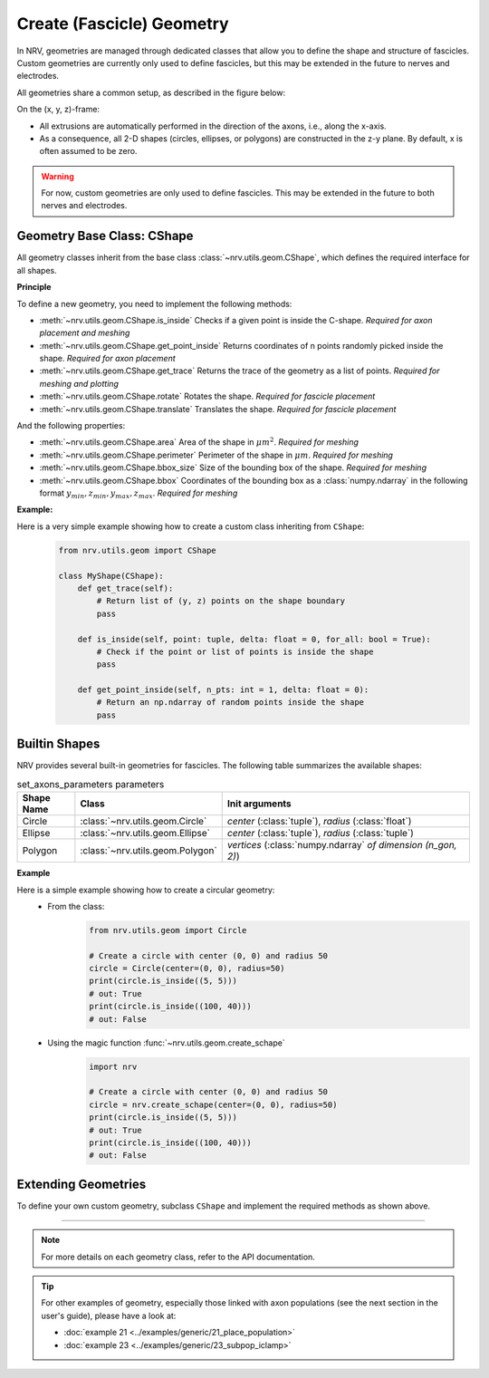 ==========================
Create (Fascicle) Geometry
==========================

In NRV, geometries are managed through dedicated classes that allow you to define the shape and structure of fascicles. Custom geometries are currently only used to define fascicles, but this may be extended in the future to nerves and electrodes.

All geometries share a common setup, as described in the figure below:

.. image:: ../images/geometry_1_light.png
    :class: only-light

.. image:: ../images/geometry_1_dark.png
    :class: only-dark

On the (x, y, z)-frame:

- All extrusions are automatically performed in the direction of the axons, i.e., along the x-axis.
- As a consequence, all 2-D shapes (circles, ellipses, or polygons) are constructed in the z-y plane. By default, x is often assumed to be zero.

.. warning::

    For now, custom geometries are only used to define fascicles. This may be extended in the future to both nerves and electrodes.

Geometry Base Class: CShape
===========================

All geometry classes inherit from the base class :class:`~nrv.utils.geom.CShape`, which defines the required interface for all shapes.

**Principle**

To define a new geometry, you need to implement the following methods:

- :meth:`~nrv.utils.geom.CShape.is_inside` Checks if a given point is inside the C-shape. *Required for axon placement and meshing*
- :meth:`~nrv.utils.geom.CShape.get_point_inside` Returns coordinates of n points randomly picked inside the shape. *Required for axon placement*
- :meth:`~nrv.utils.geom.CShape.get_trace` Returns the trace of the geometry as a list of points. *Required for meshing and plotting*
- :meth:`~nrv.utils.geom.CShape.rotate` Rotates the shape. *Required for fascicle placement*
- :meth:`~nrv.utils.geom.CShape.translate` Translates the shape. *Required for fascicle placement*

And the following properties:

- :meth:`~nrv.utils.geom.CShape.area` Area of the shape in :math:`\mu m^2`. *Required for meshing*
- :meth:`~nrv.utils.geom.CShape.perimeter` Perimeter of the shape in :math:`\mu m`. *Required for meshing*
- :meth:`~nrv.utils.geom.CShape.bbox_size` Size of the bounding box of the shape. *Required for meshing*
- :meth:`~nrv.utils.geom.CShape.bbox` Coordinates of the bounding box as a :class:`numpy.ndarray` in the following format :math:`y_{min}, z_{min}, y_{max}, z_{max}`. *Required for meshing*

**Example:**

Here is a very simple example showing how to create a custom class inheriting from ``CShape``:
    .. code-block:: python3

        from nrv.utils.geom import CShape

        class MyShape(CShape):
            def get_trace(self):
                # Return list of (y, z) points on the shape boundary
                pass

            def is_inside(self, point: tuple, delta: float = 0, for_all: bool = True):
                # Check if the point or list of points is inside the shape
                pass

            def get_point_inside(self, n_pts: int = 1, delta: float = 0):
                # Return an np.ndarray of random points inside the shape
                pass

Builtin Shapes
==============

NRV provides several built-in geometries for fascicles. The following table summarizes the available shapes:

.. list-table:: set_axons_parameters parameters
  :widths: 10 10 50
  :header-rows: 1

  * - Shape Name
    - Class
    - Init arguments

  * - Circle
    - :class:`~nrv.utils.geom.Circle`
    - `center` (:class:`tuple`), `radius` (:class:`float`)

  * - Ellipse
    - :class:`~nrv.utils.geom.Ellipse`
    - `center` (:class:`tuple`), `radius` (:class:`tuple`)

  * - Polygon
    - :class:`~nrv.utils.geom.Polygon`
    - `vertices` (:class:`numpy.ndarray` *of dimension (n_gon, 2)*)

.. seealso::
    :doc:`Example 19 <../examples/generic/19_build_geometry>` --- Implementation of an instance of each shape.

**Example**

Here is a simple example showing how to create a circular geometry:
 - From the class:
    .. code-block:: python

        from nrv.utils.geom import Circle

        # Create a circle with center (0, 0) and radius 50
        circle = Circle(center=(0, 0), radius=50)
        print(circle.is_inside((5, 5)))
        # out: True
        print(circle.is_inside((100, 40)))
        # out: False

 - Using the magic function :func:`~nrv.utils.geom.create_schape`
    .. code-block:: python

        import nrv

        # Create a circle with center (0, 0) and radius 50
        circle = nrv.create_schape(center=(0, 0), radius=50)
        print(circle.is_inside((5, 5)))
        # out: True
        print(circle.is_inside((100, 40)))
        # out: False

Extending Geometries
====================

To define your own custom geometry, subclass ``CShape`` and implement the required methods as shown above.

----

.. note::

    For more details on each geometry class, refer to the API documentation.

.. tip::

    For other examples of geometry, especially those linked with axon populations (see the next section in the user's guide), please have a look at:

    - :doc:`example 21 <../examples/generic/21_place_population>`
    - :doc:`example 23 <../examples/generic/23_subpop_iclamp>`
